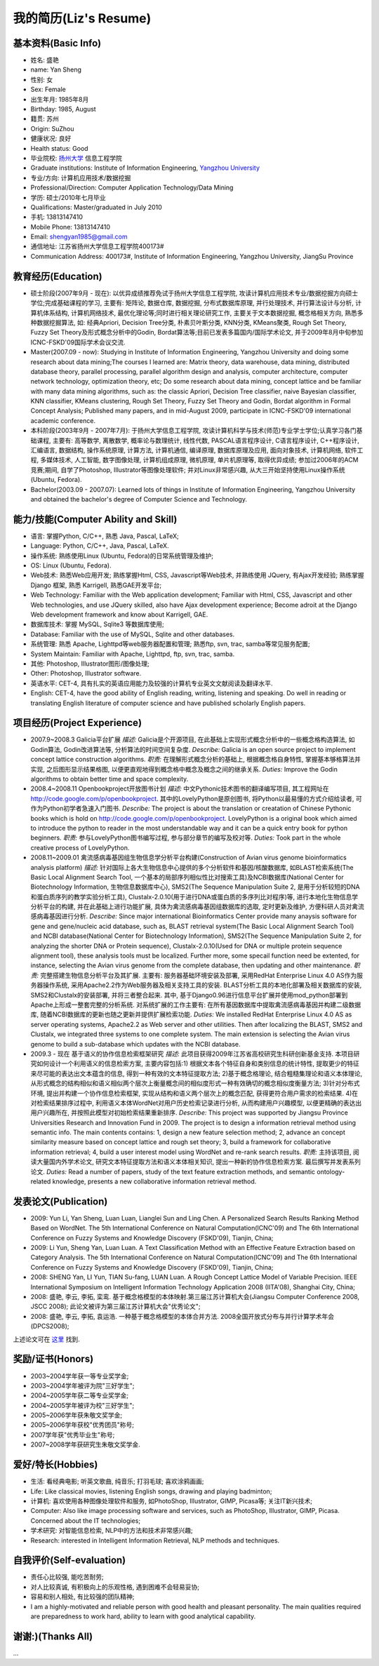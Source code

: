 ##########################
我的简历(Liz's Resume)
##########################

基本资料(Basic Info)
=======================
* 姓名: 盛艳
* name: Yan Sheng
* 性别: 女
* Sex: Female
* 出生年月: 1985年8月
* Birthday: 1985, August
* 籍贯: 苏州
* Origin: SuZhou
* 健康状况: 良好
* Health status: Good
* 毕业院校: `扬州大学 <http://www.yzu.edu.cn>`_ 信息工程学院 
* Graduate institutions: Institute of Information Engineering, `Yangzhou University <http://www.yzu.edu.cn>`_
* 专业/方向: 计算机应用技术/数据挖掘
* Professional/Direction: Computer Application Technology/Data Mining
* 学历: 硕士/2010年七月毕业
* Qualifications: Master/graduated in July 2010
* 手机: 13813147410
* Mobile Phone: 13813147410
* Email: shengyan1985@gmail.com
* 通信地址: 江苏省扬州大学信息工程学院400173#
* Communication Address: 400173#, Institute of Information Engineering, Yangzhou University, JiangSu Province

.. image:: big1.jpeg

教育经历(Education)
=========================
* 硕士阶段(2007年9月 - 现在): 以优异成绩推荐免试于扬州大学信息工程学院, 攻读计算机应用技术专业/数据挖掘方向硕士学位;完成基础课程的学习, 主要有: 矩阵论, 数据仓库, 数据挖掘, 分布式数据库原理, 并行处理技术, 并行算法设计与分析, 计算机体系结构, 计算机网络技术, 最优化理论等;同时进行相关理论研究工作, 主要关于文本数据挖掘, 概念格相关方向, 熟悉多种数据挖掘算法, 如: 经典Apriori, Decision Tree分类, 朴素贝叶斯分类, KNN分类, KMeans聚类, Rough Set Theory, Fuzzy Set Theory及形式概念分析中的Godin, Bordat算法等;目前已发表多篇国内/国际学术论文, 并于2009年8月中旬参加ICNC-FSKD'09国际学术会议交流.
* Master(2007.09 - now): Studying in Institute of Information Engineering, Yangzhou University and doing some research about data mining;The courses I learned are: Matrix theory, data warehouse, data mining, distributed database theory, parallel processing, parallel algorithm design and analysis, computer architecture, computer network technology, optimization theory, etc; Do some research about data mining, concept lattice and be familiar with many data mining algorithms, such as: the classic Apriori, Decision Tree classifier, naive Bayesian classifier, KNN classifier, KMeans clustering, Rough Set Theory, Fuzzy Set Theory and Godin, Bordat algorithm in Formal Concept Analysis; Published many papers, and in mid-August 2009, participate in ICNC-FSKD'09 international academic conference.

* 本科阶段(2003年9月 - 2007年7月): 于扬州大学信息工程学院, 攻读计算机科学与技术(师范)专业学士学位;认真学习各门基础课程, 主要有: 高等数学, 离散数学, 概率论与数理统计, 线性代数, PASCAL语言程序设计, C语言程序设计, C++程序设计, 汇编语言, 数据结构, 操作系统原理, 计算方法, 计算机通信, 编译原理, 数据库原理及应用, 面向对象技术, 计算机网络, 软件工程, 多媒体技术, 人工智能, 数字图像处理, 计算机组成原理, 微机原理, 单片机原理等, 取得优异成绩; 参加过2006年的ACM竞赛;期间, 自学了Photoshop, Illustrator等图像处理软件; 并对Linux非常感兴趣, 从大三开始坚持使用Linux操作系统(Ubuntu, Fedora).
* Bachelor(2003.09 - 2007.07): Learned lots of things in Institute of Information Engineering, Yangzhou University and obtained the bachelor's degree of Computer Science and Technology.

能力/技能(Computer Ability and Skill)
==============================================
* 语言: 掌握Python, C/C++, 熟悉 Java, Pascal, LaTeX;
* Language: Python, C/C++, Java, Pascal, \LaTeX.
* 操作系统: 熟练使用Linux (Ubuntu, Fedora)的日常系统管理及维护;
* OS: Linux (Ubuntu, Fedora).
* Web技术: 熟悉Web应用开发; 熟练掌握Html, CSS, Javascript等Web技术, 并熟练使用 JQuery, 有Ajax开发经验; 熟练掌握 Django 框架, 熟悉 Karrigell, 熟悉GAE开发平台;
* Web Technology: Familiar with the Web application development; Familiar with Html, CSS, Javascript and other Web technologies, and  use JQuery skilled, also have Ajax development experience; Become adroit at the Django Web development framework and know about Karrigell, GAE.
* 数据库技术: 掌握 MySQL, Sqlite3 等数据库使用;
* Database: Familiar with the use of MySQL, Sqlite and other databases.
* 系统管理: 熟悉 Apache, Lighttpd等web服务器配置和管理; 熟悉ftp, svn, trac, samba等常见服务配置;
*  System Maintain: Familiar with Apache, Lighttpd, ftp, svn, trac, samba.
* 其他: Photoshop, Illustrator图形/图像处理;
* Other: Photoshop, Illustrator software.
* 英语水平: CET-4, 具有扎实的英语应用能力及较强的计算机专业英文文献阅读及翻译水平.
* English: CET-4, have the good ability of English reading, writing, listening and speaking. Do well in reading or translating English literature of computer science and have published scholarly English papers.


项目经历(Project Experience)
===============================
* 2007.9~2008.3 Galicia平台扩展
  *描述:* Galicia是个开源项目, 在此基础上实现形式概念分析中的一些概念格构造算法, 如Godin算法, Godin改进算法等, 分析算法的时间空间复杂度.
  *Describe:* Galicia is an open source project to implement concept lattice construction algorithms.
  *职责:* 在理解形式概念分析的基础上, 根据概念格自身特性, 掌握基本够格算法并实现, 之后图形显示结果格图, 以便更直观地得到概念格中概念及概念之间的继承关系.
  *Duties:* Improve the Godin algorithms to obtain better time and space complexity.
* 2008.4~2008.11 Openbookproject开放图书计划
  *描述:* 中文Pythonic技术图书的翻译编写项目, 其工程网址在 `http://code.google.com/p/openbookproject <http://code.google.com/p/openbookproject/>`_. 其中的LovelyPython是原创图书, 将Python以最易懂的方式介绍给读者, 可作为Python初学者急速入门图书.
  *Describe:* The project is about the translation or creatation of Chinese Pythonic books which is hold on `http://code.google.com/p/openbookproject <http://code.google.com/p/openbookproject/>`_. LovelyPython is a original book which aimed to introduce the python to reader in the most understandable way and it can be a quick entry book for python beginners.
  *职责:* 参与LovelyPython图书编写过程, 参与部分章节的编写及校对等.
  *Duties:* Took part in the whole creative process of LovelyPython. 

* 2008.11~2009.01 禽流感病毒基因组生物信息学分析平台构建(Construction of Avian virus genome bioinformatics analysis platform)
  *描述:* 针对国际上各大生物信息中心提供的多个分析软件和基因/核酸数据库, 如BLAST检索系统(The Basic Local Alignment Search Tool, 一个基本的局部序列相似性比对搜索工具)及NCBI数据库(National Center for Biotechnology Information, 生物信息数据库中心), SMS2(The Sequence Manipulation Suite 2, 是用于分析较短的DNA和蛋白质序列的教学实验分析工具), Clustalx-2.0.10(用于进行DNA或蛋白质的多序列比对程序)等, 进行本地化生物信息学分析平台的构建, 并在此基础上进行功能扩展, 具体为禽流感病毒基因组数据库的选取, 定时更新及维护, 方便科研人员对禽流感病毒基因进行分析.
  *Describe:* Since major international Bioinformatics Center provide many anaysis software for gene and gene/nucleic acid database, such as, BLAST retrieval system(The Basic Local Alignment Search Tool) and NCBI database(National Center for Biotechnology Information), SMS2(The Sequence Manipulation Suite 2, for analyzing the shorter DNA or Protein sequence), Clustalx-2.0.10(Used for DNA or multiple protein sequence alignment tool), these analysis tools must be localized. Further more, some specail function need be extented, for instance, selecting the Avian virus genome from the complete database, then updating and other maintenance.
  *职责:* 完整搭建生物信息分析平台及其扩展. 主要有: 服务器基础环境安装及部署, 采用RedHat Enterprise Linux 4.0 AS作为服务器操作系统, 采用Apache2.2作为Web服务器及相关支持工具的安装. BLAST分析工具的本地化部署及相关数据库的安装, SMS2和Clustalx的安装部署, 并将三者整合起来. 其中, 基于Django0.96进行信息平台扩展并使用mod_python部署到Apache上形成一整套完整的分析系统. 对系统扩展的工作主要有: 在所有基因数据库中提取禽流感病毒基因并构建二级数据库, 随着NCBI数据库的更新也随之更新并提供扩展检索功能.
  *Duties:* We installed RedHat Enterprise Linux 4.0 AS as server operating systems, Apache2.2 as Web server and other utilities. Then after localizing the BLAST, SMS2 and Clustalx, we integrated three systems to one complete system. The main extension is selecting the Avian virus genome to build a sub-database which updates with the NCBI database.

* 2009.3 - 现在 基于语义的协作信息检索框架研究
  *描述:* 此项目获得2009年江苏省高校研究生科研创新基金支持. 本项目研究如何设计一个利用语义的信息检索方案, 主要内容包括:1) 根据文本各个特征自身和类别信息的统计特性, 提取更少的特征来尽可能的表达出文本蕴含的信息, 得到一种有效的文本特征提取方法; 2)基于概念格理论, 结合粗糙集理论和语义本体理论,从形式概念的结构相似和语义相似两个层次上衡量概念间的相似度形式一种有效确切的概念相似度衡量方法; 3)针对分布式环境, 提出并构建一个协作信息检索框架, 实现从结构和语义两个层次上的概念匹配, 获得更符合用户需求的检索结果. 4)在对检索结果排序过程中, 利用语义本体WordNet对用户历史检索记录进行分析, 从而构建用户兴趣模型, 以便更精确的表达出用户兴趣所在, 并按照此模型对初始检索结果重新排序.
  *Describe:* This project was supported by Jiangsu Province Universities Research and Innovation Fund in 2009. The project is to design a information retrieval method using semantic info. The main contents contains: 1, design a new feature selection method; 2, advance an concept similarity measure based on concept lattice and rough set theory; 3, build a framework for collaborative information retrieval; 4, build a user interest model using WordNet and re-rank search results.
  *职责:* 主持该项目, 阅读大量国内外学术论文, 研究文本特征提取方法和语义本体相关知识, 提出一种新的协作信息检索方案. 最后撰写并发表系列论文.
  *Duties:* Read a number of papers, study of the text feature extraction methods, and semantic ontology-related knowledge, presents a new collaborative information retrieval method.
 
发表论文(Publication)
========================
* 2009: Yun Li, Yan Sheng, Luan Luan, Lianglei Sun and Ling Chen. A Personalized Search Results Ranking Method Based on WordNet. The 5th International Conference on Natural Computation(ICNC'09) and The 6th International Conference on Fuzzy Systems and  Knowledge Discovery (FSKD'09), Tianjin, China;

* 2009: Li Yun, Sheng Yan, Luan Luan. A Text Classification Method with an Effective Feature Extraction based on Category Analysis. The 5th International Conference on Natural Computation(ICNC'09) and The 6th International Conference on Fuzzy Systems and Knowledge Discovery (FSKD'09), Tianjin, China;

* 2008: SHENG Yan, LI Yun, TIAN Su-fang, LUAN Luan. A Rough Concept Lattice Model of Variable Precision. IEEE International Symposium on Intelligent Information Technology Application 2008 (IITA'08), Shanghai City, China;
* 2008: 盛艳, 李云, 李拓, 栾鸾. 基于概念格模型的本体映射.第三届江苏计算机大会(Jiangsu Computer Conference 2008, JSCC 2008); 此论文被评为第三届江苏计算机大会"优秀论文";
* 2008: 盛艳, 李云, 李拓, 袁运浩. 一种基于概念格模型的本体合并方法. 2008全国开放式分布与并行计算学术年会(DPCS2008);

上述论文可在 `这里 <http://github.com/lizzie/lizworkspace/>`_ 找到.


奖励/证书(Honors)
======================
* 2003~2004学年获一等专业奖学金;
* 2003~2004学年被评为院"三好学生";
* 2004~2005学年获二等专业奖学金;
* 2004~2005学年被评为校"三好学生";
* 2005~2006学年获朱敬文奖学金;
* 2005~2006学年获校"优秀团员"称号;
* 2007学年获"优秀毕业生"称号;
* 2007~2008学年获研究生朱敬文奖学金.



爱好/特长(Hobbies)
======================
* 生活: 看经典电影; 听英文歌曲, 纯音乐; 打羽毛球; 喜欢涂鸦画画;
* Life: Like classical movies, listening English songs, drawing and playing badminton;
* 计算机: 喜欢使用各种图像处理软件和服务, 如PhotoShop, Illustrator, GIMP, Picasa等; 关注IT新兴技术;
* Computer: Also like image processing software and services, such as PhotoShop, Illustrator, GIMP, Picasa. Concerned about the IT technologies;
* 学术研究: 对智能信息检索, NLP中的方法和技术非常感兴趣;
* Research: interested in Intelligent Information Retrieval, NLP methods and techniques.

自我评价(Self-evaluation)
============================
* 责任心比较强, 能吃苦耐劳; 
* 对人比较真诚, 有积极向上的乐观性格, 遇到困难不会轻易妥协;
* 容易和别人相处, 有比较强的团队精神;
* I am a highly-motivated and reliable person with good health and pleasant personality. The main qualities required are preparedness to work hard, ability to learn with good analytical capability.

谢谢:)(Thanks All)
========================
...

